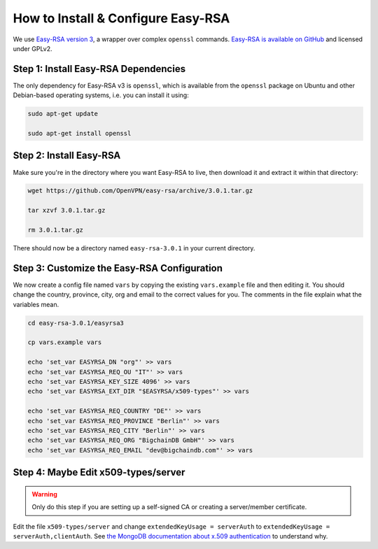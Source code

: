 How to Install & Configure Easy-RSA
===================================

We use
`Easy-RSA version 3
<https://community.openvpn.net/openvpn/wiki/EasyRSA3-OpenVPN-Howto>`_, a 
wrapper over complex ``openssl`` commands.
`Easy-RSA is available on GitHub <https://github.com/OpenVPN/easy-rsa/releases>`_ and licensed under GPLv2.


Step 1: Install Easy-RSA Dependencies
-------------------------------------

The only dependency for Easy-RSA v3 is ``openssl``,
which is available from the ``openssl`` package on Ubuntu and other
Debian-based operating systems, i.e. you can install it using:

.. code:: bash

   sudo apt-get update

   sudo apt-get install openssl


Step 2: Install Easy-RSA
------------------------

Make sure you're in the directory where you want Easy-RSA to live,
then download it and extract it within that directory:

.. code:: bash

   wget https://github.com/OpenVPN/easy-rsa/archive/3.0.1.tar.gz

   tar xzvf 3.0.1.tar.gz

   rm 3.0.1.tar.gz

There should now be a directory named ``easy-rsa-3.0.1``
in your current directory.


Step 3: Customize the Easy-RSA Configuration
--------------------------------------------

We now create a config file named ``vars``
by copying the existing ``vars.example`` file
and then editing it.
You should change the 
country, province, city, org and email
to the correct values for you.
The comments in the file explain what the variables mean.

.. code:: bash
        
   cd easy-rsa-3.0.1/easyrsa3

   cp vars.example vars

   echo 'set_var EASYRSA_DN "org"' >> vars
   echo 'set_var EASYRSA_REQ_OU "IT"' >> vars
   echo 'set_var EASYRSA_KEY_SIZE 4096' >> vars
   echo 'set_var EASYRSA_EXT_DIR "$EASYRSA/x509-types"' >> vars
        
   echo 'set_var EASYRSA_REQ_COUNTRY "DE"' >> vars
   echo 'set_var EASYRSA_REQ_PROVINCE "Berlin"' >> vars
   echo 'set_var EASYRSA_REQ_CITY "Berlin"' >> vars
   echo 'set_var EASYRSA_REQ_ORG "BigchainDB GmbH"' >> vars
   echo 'set_var EASYRSA_REQ_EMAIL "dev@bigchaindb.com"' >> vars


Step 4: Maybe Edit x509-types/server
------------------------------------

.. warning::

   Only do this step if you are setting up a self-signed CA
   or creating a server/member certificate.

Edit the file ``x509-types/server`` and change
``extendedKeyUsage = serverAuth`` to 
``extendedKeyUsage = serverAuth,clientAuth``.
See `the MongoDB documentation about x.509 authentication <https://docs.mongodb.com/manual/core/security-x.509/>`_ to understand why.
